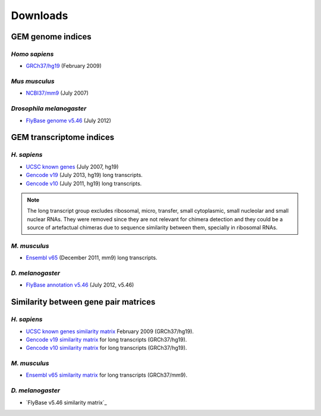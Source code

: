.. _downloads:

=========
Downloads
=========

GEM genome indices
==================

*Homo sapiens*
---------------

* `GRCh37/hg19`_ (February 2009) 

.. _GRCh37/hg19: http://public-docs.crg.es/rguigo/Data/brodriguez/genomes/h.sapiens/hg19/hg19_genome_GEM.tar.gz

*Mus musculus*
---------------

* `NCBI37/mm9`_ (July 2007) 

.. _NCBI37/mm9: http://public-docs.crg.es/rguigo/Data/brodriguez/genomes/m.musculus/mm9/mm9_genome_GEM.tar.gz


*Drosophila melanogaster*
--------------------------

* `FlyBase genome v5.46`_ (July 2012) 

.. _FlyBase genome v5.46: http://public-docs.crg.es/rguigo/Data/brodriguez/genomes/d.melanogaster/flybase_v5.56/flybase_genome_v5.56_GEM.tar.gz

GEM transcriptome indices
=========================

*H. sapiens*
------------

* `UCSC known genes`_ (July 2007, hg19)
* `Gencode v19`_ (July 2013, hg19) long transcripts. 
* `Gencode v10`_ (July 2011, hg19) long transcripts.

.. _UCSC known genes: http://public-docs.crg.es/rguigo/Data/brodriguez/annotations/h.sapiens/UCSCknownGenes/UCSCgenes_hg19_fixed/UCSC_annot_hg19_GEM.tar.gz
.. _Gencode v19: http://public-docs.crg.es/rguigo/Data/brodriguez/annotations/h.sapiens/gencode/gencode19/gencode_annot_v19_long_GEM.tar.gz
.. _Gencode v10: http://public-docs.crg.es/rguigo/Data/brodriguez/annotations/h.sapiens/gencode/gencode10/gencode_annot_v10_long_GEM.tar.gz

.. note:: The long transcript group excludes ribosomal, micro, transfer, small cytoplasmic, small nucleolar and small nuclear RNAs. They were removed since they are not relevant for chimera detection and they could be a source of artefactual chimeras due to sequence similarity between them, specially in ribosomal RNAs. 

*M. musculus*
-------------

* `Ensembl v65`_ (December 2011, mm9) long transcripts.

.. _Ensembl v65: http://public-docs.crg.es/rguigo/Data/brodriguez/annotations/m.musculus/ensembl65/ensembl_annot_mm65_long_GEM.tar.gz


*D. melanogaster*
------------------

* `FlyBase annotation v5.46`_ (July 2012, v5.46)

.. _FlyBase annotation v5.46: http://public-docs.crg.es/rguigo/Data/brodriguez/annotations/d.melanogaster/flybase_annot_v5.46_GEM.tar.gz



Similarity between gene pair matrices
=====================================

*H. sapiens*
------------

* `UCSC known genes similarity matrix`_ February 2009 (GRCh37/hg19).
* `Gencode v19 similarity matrix`_ for long transcripts (GRCh37/hg19). 
* `Gencode v10 similarity matrix`_ for long transcripts (GRCh37/hg19).

.. _UCSC known genes similarity matrix: http://public-docs.crg.es/rguigo/Data/brodriguez/annotations/h.sapiens/UCSCknownGenes/UCSCgenes_hg19_fixed/UCSC_hg19_similarity_gn_pairs.tar.gz
.. _Gencode v19 similarity matrix: http://public-docs.crg.es/rguigo/Data/brodriguez/annotations/h.sapiens/gencode/gencode19/gencode_v19_similarity_gn_pairs.tar.gz
.. _Gencode v10 similarity matrix: http://public-docs.crg.es/rguigo/Data/brodriguez/annotations/h.sapiens/gencode/gencode10/gencode_v10_similarity_gn_pairs.tar.gz

*M. musculus*
--------------

* `Ensembl v65 similarity matrix`_ for long transcripts (GRCh37/mm9).

.. _Ensembl v65 similarity matrix: http://public-docs.crg.es/rguigo/Data/brodriguez/annotations/m.musculus/ensembl65/ensembl_mm65_similarity_gn_pairs.tar.gz


*D. melanogaster*
-----------------

* `FlyBase v5.46 similarity matrix`_




